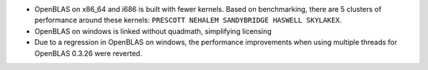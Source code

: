 * OpenBLAS on x86_64 and i686 is built with fewer kernels. Based on
  benchmarking, there are 5 clusters of performance around these kernels:
  ``PRESCOTT NEHALEM SANDYBRIDGE HASWELL SKYLAKEX``.

* OpenBLAS on windows is linked without quadmath, simplifying licensing

* Due to a regression in OpenBLAS on windows, the performance improvements
  when using multiple threads for OpenBLAS 0.3.26 were reverted.
